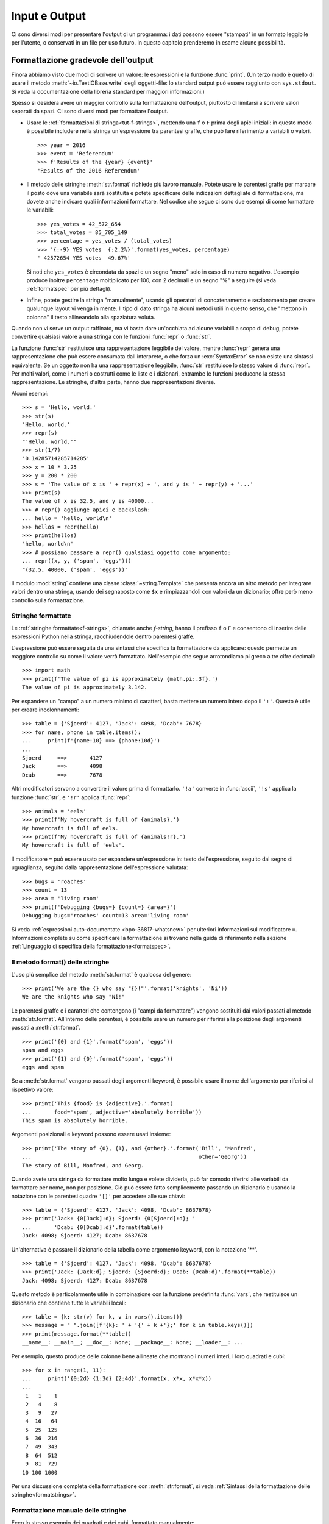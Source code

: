 .. _tut-io:

**************
Input e Output
**************

Ci sono diversi modi per presentare l'output di un programma: i dati possono 
essere "stampati" in un formato leggibile per l'utente, o conservati in un 
file per uso futuro. In questo capitolo prenderemo in esame alcune possibilità.

.. _tut-formatting:

Formattazione gradevole dell'output
===================================

Finora abbiamo visto due modi di scrivere un valore: le espressioni e la 
funzione :func:`print`. (Un terzo modo è quello di usare il metodo 
:meth:`~io.TextIOBase.write` degli oggetti-file: lo standard output può essere raggiunto con 
``sys.stdout``. Si veda la documentazione della libreria standard per maggiori 
informazioni.)

Spesso si desidera avere un maggior controllo sulla formattazione dell'output, 
piuttosto di limitarsi a scrivere valori separati da spazi. Ci sono diversi 
modi per formattare l'output. 

* Usare le :ref:`formattazioni di stringa<tut-f-strings>`, mettendo una ``f`` 
  o ``F`` prima degli apici iniziali: in questo modo è possibile includere 
  nella stringa un'espressione tra parentesi graffe, che può fare riferimento 
  a variabili o valori. 

  ::

     >>> year = 2016
     >>> event = 'Referendum'
     >>> f'Results of the {year} {event}'
     'Results of the 2016 Referendum'

* Il metodo delle stringhe :meth:`str.format` richiede più lavoro manuale. 
  Potete usare le parentesi graffe per marcare il posto dove una variabile 
  sarà sostituita e potete specificare delle indicazioni dettagliate di 
  formattazione, ma dovete anche indicare quali informazioni formattare. 
  Nel codice che segue ci sono due esempi di come formattare le variabili:
  
  ::
  
     >>> yes_votes = 42_572_654
     >>> total_votes = 85_705_149
     >>> percentage = yes_votes / (total_votes)
     >>> '{:-9} YES votes  {:2.2%}'.format(yes_votes, percentage)
     ' 42572654 YES votes  49.67%'

  Si noti che ``yes_votes`` è circondata da spazi e un segno "meno" solo in caso 
  di numero negativo. L'esempio produce inoltre ``percentage`` moltiplicato per 100, 
  con 2 decimali e un segno "%" a seguire (si veda :ref:`formatspec` per più dettagli).
                             

* Infine, potete gestire la stringa "manualmente", usando gli operatori di 
  concatenamento e sezionamento per creare qualunque layout vi venga in mente. 
  Il tipo di dato stringa ha alcuni metodi utili in questo senso, che "mettono 
  in colonna" il testo allineandolo alla spaziatura voluta.

Quando non vi serve un output raffinato, ma vi basta dare un'occhiata ad 
alcune variabili a scopo di debug, potete convertire qualsiasi valore a una 
stringa con le funzioni :func:`repr` o :func:`str`.

La funzione :func:`str` restituisce una rappresentazione leggibile del valore, 
mentre :func:`repr` genera una rappresentazione che può essere consumata 
dall'interprete, o che forza un :exc:`SyntaxError` se non esiste una sintassi 
equivalente. Se un oggetto non ha una rappresentazione leggibile, :func:`str` 
restituisce lo stesso valore di :func:`repr`. Per molti valori, come i numeri 
o costrutti come le liste e i dizionari, entrambe le funzioni producono la 
stessa rappresentazione. Le stringhe, d'altra parte, hanno due 
rappresentazioni diverse. 

Alcuni esempi::

   >>> s = 'Hello, world.'
   >>> str(s)
   'Hello, world.'
   >>> repr(s)
   "'Hello, world.'"
   >>> str(1/7)
   '0.14285714285714285'
   >>> x = 10 * 3.25
   >>> y = 200 * 200
   >>> s = 'The value of x is ' + repr(x) + ', and y is ' + repr(y) + '...'
   >>> print(s)
   The value of x is 32.5, and y is 40000...
   >>> # repr() aggiunge apici e backslash:
   ... hello = 'hello, world\n'
   >>> hellos = repr(hello)
   >>> print(hellos)
   'hello, world\n'
   >>> # possiamo passare a repr() qualsiasi oggetto come argomento:
   ... repr((x, y, ('spam', 'eggs')))
   "(32.5, 40000, ('spam', 'eggs'))"

Il modulo :mod:`string` contiene una classe :class:`~string.Template` che 
presenta ancora un altro metodo per integrare valori dentro una stringa, 
usando dei segnaposto come ``$x`` e rimpiazzandoli con valori da un 
dizionario; offre però meno controllo sulla formattazione. 

.. _tut-f-strings:

Stringhe formattate
-------------------

Le :ref:`stringhe formattate<f-strings>`, chiamate anche *f-string*, hanno il 
prefisso ``f`` o ``F`` e consentono di inserire delle espressioni Python nella 
stringa, racchiudendole dentro parentesi graffe.

L'espressione può essere seguita da una sintassi che specifica la 
formattazione da applicare: questo permette un maggiore controllo su come il 
valore verrà formattato. Nell'esempio che segue arrotondiamo pi greco a tre 
cifre decimali::

   >>> import math
   >>> print(f'The value of pi is approximately {math.pi:.3f}.')
   The value of pi is approximately 3.142.

Per espandere un "campo" a un numero minimo di caratteri, basta mettere un 
numero intero dopo il ``':'``. Questo è utile per creare incolonnamenti::

   >>> table = {'Sjoerd': 4127, 'Jack': 4098, 'Dcab': 7678}
   >>> for name, phone in table.items():
   ...     print(f'{name:10} ==> {phone:10d}')
   ...
   Sjoerd     ==>       4127
   Jack       ==>       4098
   Dcab       ==>       7678

Altri modificatori servono a convertire il valore prima di formattarlo. 
``'!a'`` converte in :func:`ascii`, ``'!s'`` applica la funzione :func:`str`, 
e ``'!r'`` applica :func:`repr`::

   >>> animals = 'eels'
   >>> print(f'My hovercraft is full of {animals}.')
   My hovercraft is full of eels.
   >>> print(f'My hovercraft is full of {animals!r}.')
   My hovercraft is full of 'eels'.

Il modificatore ``=`` può essere usato per espandere un'espressione in: testo 
dell'espressione, seguito dal segno di uguaglianza, seguito dalla rappresentazione 
dell'espressione valutata::

   >>> bugs = 'roaches'
   >>> count = 13
   >>> area = 'living room'
   >>> print(f'Debugging {bugs=} {count=} {area=}')
   Debugging bugs='roaches' count=13 area='living room'

Si veda :ref:`espressioni auto-documentate <bpo-36817-whatsnew>` per ulteriori 
informazioni sul modificatore ``=``. 
Informazioni complete su come specificare la formattazione si trovano nella 
guida di riferimento nella sezione 
:ref:`Linguaggio di specifica della formattazione<formatspec>`.

.. _tut-string-format:

Il metodo format() delle stringhe
---------------------------------

L'uso più semplice del metodo :meth:`str.format` è qualcosa del genere::

   >>> print('We are the {} who say "{}!"'.format('knights', 'Ni'))
   We are the knights who say "Ni!"

Le parentesi graffe e i caratteri che contengono (i "campi da formattare") 
vengono sostituiti dai valori passati al metodo :meth:`str.format`. 
All'interno delle parentesi, è possibile usare un numero per riferirsi alla 
posizione degli argomenti passati a :meth:`str.format`. ::

   >>> print('{0} and {1}'.format('spam', 'eggs'))
   spam and eggs
   >>> print('{1} and {0}'.format('spam', 'eggs'))
   eggs and spam

Se a :meth:`str.format` vengono passati degli argomenti keyword, è possibile 
usare il nome dell'argomento per riferirsi al rispettivo valore::

   >>> print('This {food} is {adjective}.'.format(
   ...       food='spam', adjective='absolutely horrible'))
   This spam is absolutely horrible.

Argomenti posizionali e keyword possono essere usati insieme::

   >>> print('The story of {0}, {1}, and {other}.'.format('Bill', 'Manfred',
   ...                                                    other='Georg'))
   The story of Bill, Manfred, and Georg.

.. l'originale è scritto male e quindi lexato in modo non corretto. 

Quando avete una stringa da formattare molto lunga e volete dividerla, può far 
comodo riferirsi alle variabili da formattare per nome, non per posizione. Ciò 
può essere fatto semplicemente passando un dizionario e usando la notazione 
con le parentesi quadre ``'[]'`` per accedere alle sue chiavi::

   >>> table = {'Sjoerd': 4127, 'Jack': 4098, 'Dcab': 8637678}
   >>> print('Jack: {0[Jack]:d}; Sjoerd: {0[Sjoerd]:d}; '
   ...       'Dcab: {0[Dcab]:d}'.format(table))
   Jack: 4098; Sjoerd: 4127; Dcab: 8637678

Un'alternativa è passare il dizionario della tabella come argomento keyword,
con la notazione '**'. ::

   >>> table = {'Sjoerd': 4127, 'Jack': 4098, 'Dcab': 8637678}
   >>> print('Jack: {Jack:d}; Sjoerd: {Sjoerd:d}; Dcab: {Dcab:d}'.format(**table))
   Jack: 4098; Sjoerd: 4127; Dcab: 8637678

Questo metodo è particolarmente utile in combinazione con la funzione 
predefinita :func:`vars`, che restituisce un dizionario che contiene tutte le 
variabili locali::

   >>> table = {k: str(v) for k, v in vars().items()}
   >>> message = " ".join([f'{k}: ' + '{' + k +'};' for k in table.keys()])
   >>> print(message.format(**table))
   __name__: __main__; __doc__: None; __package__: None; __loader__: ...

Per esempio, questo produce delle colonne bene allineate che mostrano i numeri 
interi, i loro quadrati e cubi::

   >>> for x in range(1, 11):
   ...     print('{0:2d} {1:3d} {2:4d}'.format(x, x*x, x*x*x))
   ...
    1   1    1
    2   4    8
    3   9   27
    4  16   64
    5  25  125
    6  36  216
    7  49  343
    8  64  512
    9  81  729
   10 100 1000

Per una discussione completa della formattazione con :meth:`str.format`, si 
veda :ref:`Sintassi della formattazione delle stringhe<formatstrings>`.

Formattazione manuale delle stringhe
------------------------------------

Ecco lo stesso esempio dei quadrati e dei cubi, formattato manualmente::

   >>> for x in range(1, 11):
   ...     print(repr(x).rjust(2), repr(x*x).rjust(3), end=' ')
   ...     # notare l'uso di 'end' nella riga precedente
   ...     print(repr(x*x*x).rjust(4))
   ...
    1   1    1
    2   4    8
    3   9   27
    4  16   64
    5  25  125
    6  36  216
    7  49  343
    8  64  512
    9  81  729
   10 100 1000

Si noti che il singolo spazio aggiunto tra le colonne è dovuto al modo in cui 
funziona :func:`print`, che aggiunge sempre uno spazio tra i suoi argomenti.

Il metodo :meth:`str.rjust` giustifica a destra una stringa rispetto a un 
campo di determinata lunghezza, aggiungendo gli spazi necessari a sinistra. 
Esistono metodi analoghi :meth:`str.ljust` e :meth:`str.center`. Questi metodi 
non producono output, si limitano a restituire una nuova stringa. Se la 
stringa da giustificare è troppo lunga rispetto al campo, non la troncano ma 
si limitano a restituirla inalterata: questo scompaginerà il vostro output, ma 
è senz'altro meglio dell'alternativa, ovvero alterare il dato. (Se davvero 
preferite troncare, potete fare un sezionamento, per esempio 
``x.ljust(n)[:n]``.)

Un altro metodo, :meth:`str.zfill`, completa una stringa numerica con degli 
"0" a sinistra. Inoltre capisce quando trova il segno positivo o negativo::

   >>> '12'.zfill(5)
   '00012'
   >>> '-3.14'.zfill(7)
   '-003.14'
   >>> '3.14159265359'.zfill(5)
   '3.14159265359'

Vecchio metodo di formattazione
-------------------------------

L'operatore ``%`` (modulo) può anche essere usato per la formattazione delle 
stringhe. Data la sintassi ``formato % valori`` (dove *formato* è una stringa), 
le specifiche di conversione con ``%`` in *formato* sono rimpiazzate da 
zero o più elementi di *valori*. Questa operazione viene chiamata comunemente 
"interpolazione di stringa". Per esempio::

   >>> import math
   >>> print('The value of pi is approximately %5.3f.' % math.pi)
   The value of pi is approximately 3.142.

Per ulteriori informazioni, si veda la sezione :ref:`Formattazione di stringa 
in stile printf<old-string-formatting>`.

.. _tut-files:

Leggere e scrivere files
========================

.. index::
   pair: built-in function; open
   pair: object; file

La funzione :func:`open` restituisce un :term:`oggetto-file<file object>` e si 
usa in genere con due argomenti posizionali e uno *keyword*: 
``open(filename, mode, encoding=None)``.

::

   >>> f = open('workfile', 'w', encoding='utf-8')

.. XXX str(f) is <io.TextIOWrapper object at 0x82e8dc4>

   >>> print(f)
   <open file 'workfile', mode 'w' at 80a0960>

Il primo parametro è una stringa che indica il nome del file. Il secondo è una 
stringa che descrive il modo in cui il file verrà usato. Il *modo* può essere 
``'r'`` quando il file verrà solo letto, ``'w'`` per le operazioni di sola 
scrittura (un eventuale file pre-esistente verrà cancellato), e ``'a'`` che 
aggiunge alla fine del file tutti i dati che vengono scritti. ``'r+'`` 
consente sia la lettura sia la scrittura. Passare un *modo* è opzionale: se 
l'argomento è omesso, il file è aperto in modalità ``'r'`` di default. 

In genere i file sono aperti in modalità testuale (:dfn:`text mode`), il che 
significa leggere e scrivere delle *stringhe* di testo con un encoding 
specificato. Se l'encoding non è indicato, il default dipende dalla 
piattaforma (si veda la documentazione della funzione :func:`open`). 
Dal momento che UTF-8 è ormai lo standard di fatto, ``encoding='utf-8'`` è 
raccomandato, a meno di essere certi di aver bisogno di un altro encoding. 
Se si aggiunge una ``'b'`` all'argomento *mode*, il file è aperto in modalità 
binaria (:dfn:`binary mode`): i dati sono letti e scritti in forma di *bytes*. 
Tutti i file che non contengono testo dovrebbero essere aperti con questa 
modalità. 

In modalità testuale, Python, in lettura, converte a ``\n`` gli "a-capo" 
caratteristici della piattaforma (``\n`` su Unix, ``\r\n`` su Windows). In 
scrittura, tutti gli ``\n`` sono ri-convertiti secondo la convenzione della 
piattaforma. Queste modifiche dietro le quinte vanno bene per i file di testo, 
ma corrompono i dati binari di un file :file:`JPEG` o :file:`EXE`. Occorre 
prestare attenzione ad aprire questi file solo in modalità binaria. 

È buona pratica usare l'istruzione :keyword:`with` quando si deve gestire un 
oggetto-file. In questo modo il vantaggio è che il file verrà sempre chiuso al 
termine delle operazioni, anche se nel frattempo dovesse essere emessa 
un'eccezione. Usare :keyword:`!with` è anche più sintetico del corrispondente 
blocco :keyword:`try`\ -\ :keyword:`finally`::

    >>> with open('workfile', encoding='utf-8') as f:
    ...     read_data = f.read()

    >>> # In effetti il file è stato chiuso automaticamente:
    >>> f.closed
    True

Se non usate :keyword:`with`, allora dovreste chiamare ``f.close()`` per 
chiudere il file e liberare immediatamente le risorse di sistema collegate. 

.. warning::
   Chiamare ``f.write()`` senza usare :keyword:`!with` o chiamare 
   ``f.close()`` **potrebbe** comportare che gli argomenti di ``f.write()`` 
   non siano scritti completamente nel file su disco, anche se il programma 
   dovesse terminare senza problemi. 

.. See also https://bugs.python.org/issue17852 

Una volta chiuso il file, sia con un'istruzione :keyword:`with` sia chiamando 
``f.close()``, ogni tentativo di usarlo di nuovo fallirà automaticamente::

   >>> f.close()
   >>> f.read()
   Traceback (most recent call last):
     File "<stdin>", line 1, in <module>
   ValueError: I/O operation on closed file.

.. _tut-filemethods:

Metodi degli oggetti-file
-------------------------

In ciascuno degli esempi seguenti assumiamo che un oggetto-file ``f`` sia 
stato appena creato.

Per leggere il contenuto di un file, chiamate ``f.read(size)``, che legge una 
determinata quantità di dati e li restituisce in forma di stringa (in modalità 
testuale) o di oggetti byte (in modalità binaria). *Size* è un parametro 
numerico opzionale. Se *size* è omesso, o è negativo, l'intero contenuto del 
file verrà letto e restituito: può essere un problema se il file occupa il 
doppio della memoria disponibile. Altrimenti, al massimo un numero *size* di 
caratteri (in modalità testuale) o di byte (in modalità binaria) verranno 
letti e restituiti. Se è stata raggiunta la fine del file, ``f.read()`` 
restituisce una stringa vuota (``''``). ::

   >>> f.read()
   'Questo è tutto il file.\n'
   >>> f.read()
   ''

``f.readline()`` legge una singola riga del file. Lascia il carattere di 
"a-capo" finale (``\n``) nella stringa restituita, omettendolo solo alla fine 
se il file non termina con una nuova riga. In questo modo il valore di ritorno 
non è ambiguo: se ``f.readline()`` restituisce una stringa vuota, vuol dire 
che è stata raggiunta la fine del file; invece, una riga vuota nel file è 
restituita come ``'\n'``, ovvero una stringa che contiene solo il carattere di 
"a-capo". ::

   >>> f.readline()
   'Questa è la prima riga del file.\n'
   >>> f.readline()
   'Seconda riga del file.\n'
   >>> f.readline()
   ''

Per leggere le righe di un file, è possibile iterare sull'oggetto-file. Questo 
metodo è efficiente per il consumo di memoria, veloce e porta a scrivere 
codice più semplice::

   >>> for line in f:
   ...     print(line, end='')
   ...
   Questa è la prima riga del file.
   Seconda riga del file.

Se volete mettere tutte le righe di un file in una lista, potete usare 
``list(f)`` o ``f.readlines()``.

``f.write(string)`` scrive il contenuto di una *stringa* in un file e 
restituisce il numero dei caratteri che sono stati scritti::

   >>> f.write('This is a test\n')
   15

Altri tipi di oggetti devono essere convertiti prima di scriverli, o in una 
stringa (in modalità testuale) o in bytes (in modalità binaria)::

   >>> value = ('the answer', 42)
   >>> s = str(value)  # converte la tupla in una stringa
   >>> f.write(s)
   18

``f.tell()`` restituisce un numero intero che rappresenta la posizione 
corrente nell'oggetto-file, come numero di byte a partire dall'inizio del 
file, se questo è aperto in modalità binaria; se è aperto in modalità 
testuale, il numero non indica tuttavia il numero di caratteri. 

Per cambiare la posizione nell'oggetto-file, usate ``f.seek(offset, whence)``. 
La nuova posizione è calcolata aggiungendo *offset* a un punto di riferimento 
indicato dall'argomento *whence*. Passando 0 a *whence*, la misura viene fatta 
dall'inizio del file; 1 indica la posizione attuale; 2 usa la fine del file 
come punto di riferimento. Se l'argomento *whence* viene omesso, il suo 
default è 0, ovvero l'inizio del file è preso come riferimento:: 

   >>> f = open('workfile', 'rb+')
   >>> f.write(b'0123456789abcdef')
   16
   >>> f.seek(5)      # vai al sesto byte del file
   5
   >>> f.read(1)
   b'5'
   >>> f.seek(-3, 2)  # vai al terzultimo byte prima della fine
   13
   >>> f.read(1)
   b'd'

In modalità testuale (per i file aperti senza una ``b`` passata all'argomento 
*mode*) è permesso di riferirsi solo all'inizio del file, con la sola 
eccezione di un ``seek(0, 2)`` che si riferisce esattamente alla fine del 
file; inoltre gli unici *offset* validi sono quelli restituiti da 
``f.tell()``, oppure 0. Tutti gli altri possibili *offset* producono risultati 
non definiti. 

Gli oggetti-file dispongono di altri metodi di uso meno frequente, come 
:meth:`~io.IOBase.isatty` o :meth:`~io.IOBase.truncate`; rimandiamo alla documentazione 
della libreria standard per informazioni complete su questi oggetti.

.. _tut-json:

Persistenza di dati strutturati con :mod:`json`
-----------------------------------------------

.. index::pair: module; json

Le stringhe si possono leggere e scrivere facilmente nei file. I numeri 
richiedono un piccolo sforzo aggiuntivo, dal momento che il metodo 
:meth:`~io.TextIOBase.read` restituisce solo una stringa, che quindi deve poi essere passata 
per la conversione a funzioni come :func:`int`, che riceve stringhe come 
``'123'`` e restituisce il corrispondente valore numerico 123. Tuttavia, 
quando volete "salvare" strutture-dati più complesse come liste annidate e 
dizionari, diventa complicato fare a mano il *parsing* e la serializzazione. 

Invece di costringervi a scrivere e correggere continuamente del codice per 
persistere dati complessi nei file, Python vi consente di usare un formato di 
interscambio popolare, chiamato 
`JSON (JavaScript Object Notation) <https://json.org>`_. Il modulo :mod:`json` 
della libreria standard converte gerarchie di dati Python nelle loro 
rappresentazioni in formato stringa: questo processo si chiama serializzazione 
(:dfn:`serializing`). Ricostruire i dati a partire dalla loro rappresentazione 
si chiama deserializzazione (:dfn:`deserializing`). Nell'intervallo tra i due 
processi, la stringa che rappresenta l'oggetto può essere salvata in un file o 
altro tipo di struttura, o inviata a un computer remoto tramite una 
connessione di rete. 

.. note::
   Il formato JSON è molto usato dalle applicazioni moderne per lo scambio dei 
   dati. Molti programmatori lo conoscono già, e questo lo rende una buona 
   scelta per l'interoperabilità. 

Dato un oggetto ``x``, potete ricavarne la rappresentazione JSON con una sola 
riga di codice::

   >>> import json
   >>> x = [1, 'simple', 'list']
   >>> json.dumps(x)
   '[1, "simple", "list"]'

Una variante della funzione :func:`~json.dumps`, chiamata :func:`~json.dump`, 
serializza l'oggetto e lo scrive in un :term:`file di testo<text file>`. 
Quindi, se ``f`` è un file aperto in modalità di scrittura, potete fare 
questo::

   json.dump(x, f)

Per ricostruire l'oggetto, se ``f`` è un file binario o di testo aperto 
in modalità di lettura, basta fare::

   x = json.load(f)

.. note::
   I file JSON devono avere encoding UTF-8. Usate ``encoding='utf-8'`` al 
   momento di aprire un JSON come file di testo, in lettura o in scrittura. 

Questa tecnica di serializzazione è semplice e riesce a gestire liste e 
dizionari; tuttavia, serializzare istanze di classi arbitrarie in JSON 
richiede qualche sforzo ulteriore. Si veda la documentazione del modulo 
:mod:`json` per ulteriori spiegazioni. 

.. seealso::

   il modulo :mod:`pickle`

   Al contrario di :ref:`JSON <tut-json>`, il protocollo di *pickle* permette 
   la serializzazione di oggetti Python complessi. Di conseguenza, è specifico 
   di Python e non può essere usato per comunicare con applicazioni scritte in 
   altri linguaggi. Inoltre è intrinsecamente non sicuro: deserializzare un 
   *pickle* che proviene da una fonte non affidabile può provocare 
   l'esecuzione di codice arbitrario, se i dati sono stati confezionati da un 
   attaccante abile. 
